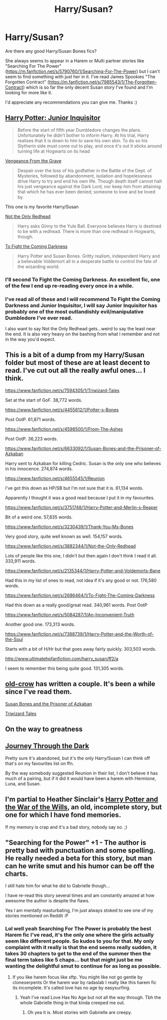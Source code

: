 #+TITLE: Harry/Susan?

* Harry/Susan?
:PROPERTIES:
:Author: Mr_Pebbles
:Score: 12
:DateUnix: 1420895411.0
:DateShort: 2015-Jan-10
:FlairText: Request
:END:
Are there any good Harry/Susan Bones fics?

She always seems to appear in a Harem or Multi partner stories like "Searching For The Power" ([[https://m.fanfiction.net/s/5790760/1/Searching-For-The-Power]]) but I can't seem to find something with just her in it. I've read James Spookies "The Forgotten Contract" ([[https://m.fanfiction.net/s/7985543/1/The-Forgotten-Contract]]) which is so far the only decent Susan story I've found and I'm looking for more like it.

I'd appreciate any recommendations you can give me. Thanks :)


** [[https://www.fanfiction.net/s/8914586/1/Harry-Potter-Junior-Inquisitor][Harry Potter: Junior Inquisitor]]

#+begin_quote
  Before the start of fifth year Dumbledore changes the plans. Unfortunately he didn't bother to inform Harry. At his trial, Harry realises that it is down to him to save his own skin. To do so his Slytherin side must come out to play, and once it's out it sticks around turning life at Hogwarts on its head
#+end_quote

[[https://www.fanfiction.net/s/8966727/1/Vengeance-from-the-grave][Vengeance From the Grave]]

#+begin_quote
  Despair over the loss of his godfather in the Battle of the Dept. of Mysteries, followed by abandonment, isolation and hopelessness drive Harry to try and end his own life. Though death itself cannot halt his just vengeance against the Dark Lord, nor keep him from attaining that which he has ever been denied; someone to love and be loved by.
#+end_quote

This one is my favorite Harry/Susan

[[https://www.fanfiction.net/s/3882344/1/Not-the-Only-Redhead][Not the Only Redhead]]

#+begin_quote
  Harry asks Ginny to the Yule Ball. Everyone believes Harry is destined to be with a redhead. There is more than one redhead in Hogwarts, though.
#+end_quote

[[https://www.fanfiction.net/s/2686464/1/To-Fight-The-Coming-Darkness][To Fight the Coming Darkness]]

#+begin_quote
  Harry Potter and Susan Bones. Gritty realism, independent Harry and a believable Voldemort all in a desperate battle to control the fate of the wizarding world.
#+end_quote
:PROPERTIES:
:Author: ulobmoga
:Score: 5
:DateUnix: 1420897313.0
:DateShort: 2015-Jan-10
:END:

*** I'll second To Fight the Coming Darkness. An excellent fic, one of the few I end up re-reading every once in a while.
:PROPERTIES:
:Author: TheGreatGatsby2827
:Score: 4
:DateUnix: 1420904976.0
:DateShort: 2015-Jan-10
:END:


*** I've read all of these and I will recommend To Fight the Coming Darkness and Junior Inquisitor, I will say Junior Inquisitor has probably one of the most outlandishly evil/manipulative Dumbledore I've ever read.

I also want to say Not the Only Redhead gets...weird to say the least near the end. It is also very heavy on the bashing from what I remember and not in the way you'd expect.
:PROPERTIES:
:Author: Tru_bearshark
:Score: 1
:DateUnix: 1420911282.0
:DateShort: 2015-Jan-10
:END:


** This is a bit of a dump from my Harry/Susan folder but most of these are at least decent to read. I've cut out all the really awful ones... I think.

[[https://www.fanfiction.net/s/7594305/1/Triwizard-Tales]]

Set at the start of GoF. 38,772 words.

[[https://www.fanfiction.net/s/4455612/1/Potter-s-Bones]]

Post OotP. 61,871 words.

[[https://www.fanfiction.net/s/4598500/1/From-The-Ashes]]

Post OotP. 36,223 words.

[[https://www.fanfiction.net/s/6633092/1/Susan-Bones-and-the-Prisoner-of-Azkaban]]

Harry sent to Azkaban for killing Cedric. Susan is the only one who believes in his innocence. 274,874 words.

[[https://www.fanfiction.net/s/4655545/1/Reunion]]

I've got this down as HP/SB but I'm not sure that it is. 61,134 words.

Apparently I thought it was a good read because I put it in my favourites.

[[https://www.fanfiction.net/s/3751748/1/Harry-Potter-and-Merlin-s-Reaper]]

Bit of a weird one. 57,835 words.

[[https://www.fanfiction.net/s/3230439/1/Thank-You-Ms-Bones]]

Very good story, quite well known as well. 154,157 words.

[[https://www.fanfiction.net/s/3882344/1/Not-the-Only-Redhead]]

Lots of people like this one, I didn't but then again I don't think I read it all. 333,911 words.

[[https://www.fanfiction.net/s/2135344/1/Harry-Potter-and-Voldemorts-Bane]]

Had this in my list of ones to read, not idea if it's any good or not. 176,580 words.

[[https://www.fanfiction.net/s/2686464/1/To-Fight-The-Coming-Darkness]]

Had this down as a really good/great read. 340,961 words. Post OotP

[[https://www.fanfiction.net/s/5084287/1/An-Inconvenient-Truth]]

Another good one. 173,313 words.

[[https://www.fanfiction.net/s/7388739/1/Harry-Potter-and-the-Worth-of-the-Soul]]

Starts with a bit of H/Hr but that goes away fairly quickly. 303,503 words.

[[http://www.ultimatehpfanfiction.com/harry_susan/ff2/a]]

I seem to remember this being quite good. 131,305 words.
:PROPERTIES:
:Author: Ch1pp
:Score: 2
:DateUnix: 1420900587.0
:DateShort: 2015-Jan-10
:END:


** [[https://www.fanfiction.net/u/616007/old-crow][old-crow]] has written a couple. It's been a while since I've read them.

[[https://www.fanfiction.net/s/6633092/1/Susan-Bones-and-the-Prisoner-of-Azkaban][Susan Bones and the Prisoner of Azkaban]]

[[https://www.fanfiction.net/s/7594305/1/Triwizard-Tales][Triwizard Tales]]
:PROPERTIES:
:Author: firaxus
:Score: 3
:DateUnix: 1420896897.0
:DateShort: 2015-Jan-10
:END:


** On the way to greatness
:PROPERTIES:
:Author: queenweasley
:Score: 1
:DateUnix: 1420930873.0
:DateShort: 2015-Jan-11
:END:


** [[https://www.fanfiction.net/s/6044969/1/Journey-Through-the-Dark][Journey Through the Dark]]

Pretty sure it's abandoned, but it's the only Harry/Susan I can think off that's on my favourites list on ffn.

By the way somebody suggested Reunion in their list, I don't believe it has much of a pairing, but if it did it would have been a harem with Hermione, Luna, and Susan.
:PROPERTIES:
:Author: Pornaldo
:Score: 1
:DateUnix: 1420936901.0
:DateShort: 2015-Jan-11
:END:


** I'm partial to Heather Sinclair's [[https://www.fanfiction.net/s/2775697/1/Harry-Potter-and-the-War-of-Wills][Harry Potter and the War of the Wills]], an old, incomplete story, but one for which I have fond memories.

If my memory is crap and it's a bad story, nobody say so. ;)
:PROPERTIES:
:Author: truncation_error
:Score: 1
:DateUnix: 1421085388.0
:DateShort: 2015-Jan-12
:END:


** "Searching for the Power" +1 - The author is pretty bad with punctuation and some spelling. He really needed a beta for this story, but man can he write smut and his humor can be off the charts.

I still hate him for what he did to Gabrielle though...

I have re-read this story several times and am constantly amazed at how awesome the author is despite the flaws.

Yes I am mentally masturbating, I'm just always stoked to see one of my stories mentioned on Reddit :P
:PROPERTIES:
:Author: JustRuss79
:Score: 1
:DateUnix: 1420909837.0
:DateShort: 2015-Jan-10
:END:

*** Lol well yeah Searching For The Power is probably the best Harem fic I've read, it's the only one where the girls actually seem like different people. So kudos to you for that. My only complaint with it really is that the end seems really sudden, it takes 30 chapters to get to the end of the summer then the final term takes like 5 chaps... but that might just be me wanting the delightful smut to continue for as long as possible.
:PROPERTIES:
:Author: Mr_Pebbles
:Score: 2
:DateUnix: 1420922369.0
:DateShort: 2015-Jan-11
:END:

**** If you like harem focus like sftp. You might like not go gentle by cloneserpents Or the harem war by radaslab I really like this harem fic its incomplete. It's called love has no age by easysurfing.
:PROPERTIES:
:Author: LazyZo
:Score: 3
:DateUnix: 1420925695.0
:DateShort: 2015-Jan-11
:END:

***** Yeah I've read Love Has No Age but not all the way through. Tbh the whole Gabrielle thing in that kinda creeped me out.
:PROPERTIES:
:Author: Mr_Pebbles
:Score: 2
:DateUnix: 1420926310.0
:DateShort: 2015-Jan-11
:END:

****** Oh yea it is. Most stories with Gabrielle are creepy.
:PROPERTIES:
:Author: LazyZo
:Score: 2
:DateUnix: 1420930609.0
:DateShort: 2015-Jan-11
:END:

